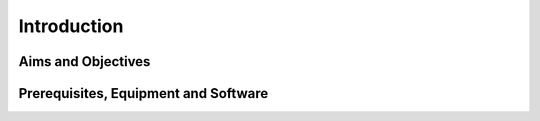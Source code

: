 Introduction
========================================================================

Aims and Objectives
___________________


Prerequisites, Equipment and Software
_____________________________________
